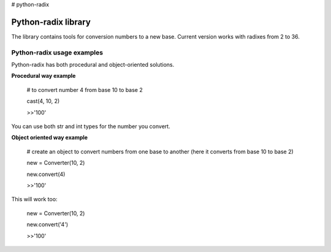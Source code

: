 # python-radix

Python-radix library
====================

The library contains tools for conversion numbers to a new base. Current version works with radixes from 2 to 36.

Python-radix usage examples
---------------------------
Python-radix has both procedural and object-oriented solutions.

**Procedural way example**

    # to convert number 4 from base 10 to base 2

    cast(4, 10, 2)

    >>'100'

You can use both str and int types for the number you convert.

**Object oriented way example**

    # create an object to convert numbers from one base to another (here it converts from base 10 to base 2)

    new = Converter(10, 2)

    new.convert(4)

    >>'100'

This will work too:

    new = Converter(10, 2)

    new.convert('4')

    >>'100'